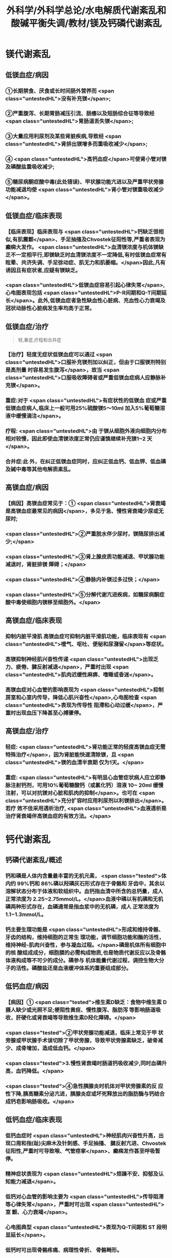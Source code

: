 #+title: 外科学/外科学总论/水电解质代谢紊乱和酸碱平衡失调/教材/镁及钙磷代谢紊乱
#+deck:外科学::外科学总论::水电解质代谢紊乱和酸碱平衡失调::教材::镁及钙磷代谢紊乱

* 镁代谢紊乱
:PROPERTIES:
:collapsed: true
:END:
** 低镁血症/病因 
:PROPERTIES:
:id: 624c1bec-b4d1-4d61-8a57-50b2078ada10
:END:
*** ①长期禁食、厌食或长时间肠外营养而 <span class="untestedHL">没有补充镁</span>;
*** ②严重腹泻、长期胃肠减压引流、肠痿以及短肠综合征等导致经 <span class="untestedHL">胃肠道丢失镁</span>;
*** ③大量应用利尿剂及某些肾脏疾病,导致经 <span class="untestedHL">肾排出镁增多而重吸收减少</span>;
*** ④ <span class="untestedHL">高钙血症</span>可使肾小管对镁及磷酸盐重吸收减少;
*** ⑤糖尿病酮症酸中毒(此处错误)、甲状腺功能亢进以及严重甲状旁腺功能减退均使 <span class="untestedHL">肾小管对镁重吸收减少</span>。
** 低镁血症/临床表现 
:PROPERTIES:
:collapsed: true
:id: 624c1bec-f7c3-472b-81fb-9507fff8c1cd
:END:
*** 【临床表现】临床表现与 <span class="untestedHL">钙缺乏很相似,有肌震颤</span>、手足抽搐及Chvostek征阳性等,严重者表现为癫痫大发作。 <span class="untestedHL">血清镁浓度与机体镁缺乏不一定相平行,即镁缺乏时血清镁浓度不一定降低,有时低镁血症常有眩晕、共济失调、手足徐动症、肌无力和肌萎缩。</span>因此,凡有诱因且有症状者,应疑有镁缺乏。
*** <span class="untestedHL">低镁血症容易引起心律失常</span>,心电图表现包括 <span class="untestedHL">P-R间期和Q-T间期延长</span>。此外,低镁血症者急性缺血性心脏病、充血性心力衰竭及冠状动脉性心脏病发生率均高于正常。
** 低镁血症/治疗
:PROPERTIES:
:id: 624c1bec-d8fc-4b30-8f3a-3a07028f872e
:END:

#+BEGIN_QUOTE
轻,重症,疗程和合并症
#+END_QUOTE 

*** 【治疗】轻度无症状低镁血症可以通过 <span class="untestedHL">口服补充镁剂加以纠正，但由于口服镁剂特别是高剂量 时容易发生腹泻</span>，故当 <span class="untestedHL">口服吸收障碍者或严重低镁血症病人应静脉补充镁</span>。
*** 重症:对于 <span class="untestedHL">有症状性的低镁血 症或严重低镁血症病人,临床上一般可用25%硫酸镁5～10ml 加入5%葡萄糖溶液中缓慢滴注</span>。
*** 疗程: <span class="untestedHL">由 于镁从细胞外液向细胞内分布相对较慢，因此即使血清镁浓度正常仍应谨慎继续补充镁1~2 天</span>。
*** 合并症:此 外，在纠正低镁血症同时，应纠正低血钙、低血钾、低血磷及碱中毒等其他电解质紊乱。
** 高镁血症/病因 
:PROPERTIES:
:id: 624c1bec-e0f1-421e-8402-d0a8b39f1339
:END:
*** 【病因】高镁血症常见于：① <span class="untestedHL">肾衰竭是高镁血症最常见的病因</span>，多见于急、慢性肾衰竭少尿或无 尿时;
*** <span class="untestedHL">②严重脱水伴少尿时，镁随尿排出减少;</span>
*** <span class="untestedHL">③肾上腺皮质功能减退、甲状腺功能减退时，肾脏排镁 障碍；</span>
*** <span class="untestedHL">④静脉内补镁过多过快；</span>
*** <span class="untestedHL">⑤分解代谢亢进疾病，如糖尿病酮症酸中毒使细胞内镁移至细胞外。</span>
** 高镁血症/临床表现 
:PROPERTIES:
:id: 624c1bec-0219-4056-9280-8bc50d6a6a68
:END:
*** 抑制内脏平滑肌 高镁血症可抑制内脏平滑肌功能，临床表现有 <span class="untestedHL">嗳气、呕吐、便秘和尿潴留</span>等症状。
*** 高镁抑制神经肌兴奋性传递  <span class="untestedHL">出现乏力、疲倦、腱反射减退</span>，严重时出现 <span class="untestedHL">肌肉迟缓性麻痹、嗜睡或昏迷</span>。
*** 高镁血症对心血管的影响表现为 <span class="untestedHL">抑制房室和心室内传导，降低心肌兴奋性</span>,心电图检查 <span class="untestedHL">表现为传导性 阻滯和心动过缓</span>，严重时出现血压下降甚至心搏骤停。
** 高镁血症/治疗 
:PROPERTIES:
:id: 624c1bec-e225-48e8-97fe-4fe7e34402c0
:END:
*** 轻症: <span class="untestedHL">肾功能正常的轻度高镁血症无需特殊治疗</span>，因为肾脏能快速清除镁，且 <span class="untestedHL">镁的血清半衰期 仅为1天。</span>
*** 重症: <span class="untestedHL">有明显心血管症状病人应立即静脉注射钙剂，可用10%葡萄糖酸钙（或氯化钙）溶液 10~ 20ml 缓慢注射，可以对抗镁对心脏和肌肉的抑制</span>。也可在 <span class="untestedHL">充分扩容时应用利尿剂以利镁排出</span>。若疗 效不佳采用透析治疗, <span class="untestedHL">血液透析是治疗肾衰竭伴高镁血症的有效方法。</span>
* 钙代谢紊乱
:PROPERTIES:
:collapsed: true
:END:
** 钙磷代谢紊乱/概述 
:PROPERTIES:
:id: 624c1bec-035d-433f-8254-9544b1858a90
:collapsed: true
:END:
*** 钙和磷是人体内含量最丰富的无机元素， <span class="tested">体内约 99%钙和 86%磷以羟磷灰石形式存在于骨骼和 牙齿中，其余以溶解状态分布于体液和软组织中。血钙指血清中所含的总钙量，成人正常浓度为 2.25~2.75mmol/L。</span>血液中磷以有机磷和无机磷两种形式存在，血磷通常是指血浆中的无机磷，成人 正常浓度为1.1~1.3mmol/L。
*** 钙主要生理功能是 <span class="untestedHL">形成和维持骨骼、牙齿的结构，维持细胞的正常生 理功能，调节细胞功能和酶的活性，维持神经-肌肉兴奋性，参与凝血过程。</span>磷是机体所有细胞中的核 酸组成成分，细胞膜的必需构成物质,也是物质代谢反应以及骨骼体液构成等不可少的成分。磷参与 机体能量代谢过程，调控生物大分子的活性。磷酸盐还是血液缓冲体系的重要组成部分。
** 低钙血症/病因 
:PROPERTIES:
:id: 624c1bec-88a7-4675-a17c-64a47df97d7e
:collapsed: true
:END:
*** 【病因】① <span class="tested">维生素D缺乏：食物中维生素 D摄人缺少或光照不足;梗阻性黄疸、慢性腹泻、脂肪泻 等影响肠道吸收，肝硬化或肾衰竭等导致维生素D羟化障碍。</span>
*** <span class="tested">②甲状旁腺功能减退，临床上常见于甲 状旁腺或甲状腺手术误切除了甲状旁腺，导致甲状旁腺素缺乏，破骨减少、成骨增加，造成低血钙。</span>
*** <span class="tested">3.慢性肾衰竭时肠道钙吸收减少,同时血磷升高，血钙降低。</span>
*** <span class="tested">④急性胰腺炎时机体对甲状旁腺素的反 应性下降,胰高糖素分泌亢进，胰腺炎症或坏死释放出的脂肪酶与钙结合成钙皂影响肠吸收。</span>
** 低钙血症/临床表现 
:PROPERTIES:
:id: 624c24c9-8aa3-4cd8-9e80-a25804b3110d
:collapsed: true
:END:
*** 低钙血症时 <span class="untestedHL">神经肌肉兴奋性升高，出现口周和指(趾)尖麻木及针刺感、手足抽搐、 腱反射亢进、Chvostek 征阳性,严重时可导致喉、气管痉挛</span>、癫痫发作甚至呼吸暂停。
*** 精神症状表现为  <span class="untestedHL">烦躁不安、抑郁及认知能力减退</span>。
*** 低钙对心血管的影响主要为 <span class="untestedHL">传导阻滞等心律失常</span>，严重时可出现 <span class="untestedHL">室 颤、心力衰竭</span>。
*** 心电图典型 <span class="untestedHL">表现为Q-T间期和 ST 段明显延长</span>。
*** 低钙时可出现骨骼疼痛、病理性骨折、 骨骼畸形。
** 低钙血症/诊断 
:PROPERTIES:
:id: 624c24d8-f37f-4e24-a73d-6008e69c7227
:collapsed: true
:END:
*** 【诊断】根据病史、体格检查及实验室检测常可明确诊断， <span class="untestedHL">血钙浓度低于2.25mmol/L.</span>有诊断 价值。
** 低钙血症/治疗 
:PROPERTIES:
:id: 624c24e5-e293-42ce-9a52-97b7c5a6087e
:collapsed: true
:END:
*** 【治疗】低钙血症 <span class="untestedHL">出现手足抽搐、喉头痉挛等症状时应立即处理，一般用 10% 葡萄糖酸钙 10~ 20ml 稀释后缓慢静脉注射，通常用药后立即起作用。</span>然后可用10% 葡萄糖酸钙稀释于5%葡萄糖溶 液中滴注，调整滴注速度直至血清钙浓度达到正常值下限。
*** <span class="untestedHL">对伴有低镁血症病人，镁的补充有助于低 钙血症的纠正</span>
*** 慢性低钙血症首先要治疗原发病,如维生素D缺乏、甲状旁腺功能减退， <span class="untestedHL">通常推荐联 合应用钙和维生素D 制剂</span>,临床上应用最多的是骨化三醇加碳酸钙或葡萄糖酸钙等钙剂，治疗目标是 维持血清钙浓度于正常值低限。
** 高钙血症/病因 
:PROPERTIES:
:id: 624c270c-7af4-4af8-9410-b1ee3a218e07
:collapsed: true
:END:
*** <span class="tested">①甲状旁腺功能亢进症：常见于甲状旁腺腺瘤或增生;</span>
*** <span class="tested">②白血病、多发性骨髓瘤等恶性 肿瘤或恶性肿瘤骨转移;</span>
*** <span class="tested">③维生素 D 中毒：长期大量服用维生素D可造成维生素D中毒，导致高钙高 磷血症。</span>
** 高钙血症/临床表现 
:PROPERTIES:
:id: 624c27c1-2931-4c68-aea7-1591e6332441
:collapsed: true
:END:
*** <span class="untestedHL">轻度高钙血症常无特异性症状</span>
*** 血钙浓度进一步增高尤其是合并甲状旁腺功能亢 进病人，可出现 <span class="untestedHL">疲乏无力、精神不集中、失眼、抑郁、腱反射迟钝、</span>肌力下降等,严重者可出现神志不清 甚至昏迷。恶心、呕吐、便秘在高钙血症病人中十分常见，少数病人合并溃疡病及胰腺炎。
*** 对骨骼系 统影响为 <span class="untestedHL">尿路结石、骨骼疼痛、畸形或病理性骨折</span>。
*** <span class="untestedHL">高钙可使心肌兴奋性增加，容易出现心律失常及 洋地黄中毒,心电图表现为Q-T间期缩短</span>，很多病人合并高血压。
** 高钙血症/治疗 
:PROPERTIES:
:id: 624c2860-7f70-4b76-9ffe-7f454899d3d9
:collapsed: true
:END:
*** 【治疗】高钙血症治疗包括病因治疗和降低血钙治疗， <span class="untestedHL">甲状旁腺功能亢进者手术切除腺瘤或增 生的腺组织可彻底治愈</span>。常用的降低血钙方法有：
*** ① <span class="untestedHL">增加尿钙排出</span>：高钙血症常有低血容量，补充血 容量可增加尿钙排出; <span class="untestedHL">袢利尿剂可抑制钙重吸收而增加尿钙排泄。</span>
*** ② <span class="untestedHL">抑制骨吸收：降钙素可抑制骨吸 收</span>、增加尿钙排泄;唑来膦酸盐是目前治疗恶性肿瘤骨转移的标准治疗。
*** ③ <span class="untestedHL">减少肠道钙吸收</span>：糖皮质激素通过抑制维生素 D减少肠道对钙的吸收，增加肾脏排出钙；口服磷制剂可以降低肠道对钙的吸 收。
*** ④透析： <span class="untestedHL">透析可有效降低血钙浓度，对肾功能不全或心功能不全病人尤为适用。</span>
* 磷代谢紊乱
:PROPERTIES:
:collapsed: true
:END:
** 低磷血症
*** 低磷血症/病因 
:PROPERTIES:
:id: 624c294b-f241-48e1-bdf3-23d80e565cc8
:collapsed: true
:END:
**** ①饥饿、长期禁食，反复呕吐、腹泻等 <span class="untestedHL">导致肠道吸收磷减少。</span>
**** ② <span class="untestedHL">急性乙醇中毒、甲状旁腺 功能亢进</span>、长期应用糖皮质激素或利尿剂、代谢性酸中毒、糖尿病等可使得尿磷排泄增加。
**** ③应用 <span class="untestedHL">胰岛素、雄性激素、大量静脉输注葡萄糖等可促使磷进人细胞内</span>。
**** ④ <span class="untestedHL">长期肠外营养未补充磷制剂。</span>
*** 低磷血症/临床表现 
:PROPERTIES:
:id: 624c29ff-4ca5-4496-8fd9-33c9b60c368c
:collapsed: true
:END:
**** 【临床表现】 <span class="untestedHL">轻度低磷血症往往因无特异性的临床表现而被忽略</span>。
**** 低磷血症 <span class="untestedHL">可引起代谢性脑 病，表现为易激动、神志障碍</span>、重症者可有木僵、昏迷。神经肌肉症状表现为肌无力，甚至可因呼吸肌 无力出现呼吸因难，呼吸衰竭。 <span class="untestedHL">胃肠道症状</span>为食欲下降、恶心、呕吐、腹泻、便秘等。重度低磷血症临 床上还可出现心律失常、急性心力衰竭、心搏骤停、低血压、休克等表现。
*** 低磷血症/诊断 
:PROPERTIES:
:id: 624c2a16-e1da-47ef-a767-cc7e312ebb24
:collapsed: true
:END:
**** 【诊断】根据病史、临床症状及实验室检查常可明确诊断，测定尿磷和血磷有助于诊断， <span class="untestedHL">血清无机磷<0.8mmol/L 时诊断成立。</span>
*** 低磷血症/治疗 
:PROPERTIES:
:id: 624c2a16-b593-4d44-a0fd-adc6a51a2ec4
:collapsed: true
:END:
**** 【治疗】 <span class="untestedHL">低磷血症主要是针对病因治疗,</span>轻度无症状的低磷血症无需特别处理，或每日口服补充 磷1~2g,分次给予。严重低磷血症或症状明显病人需要静脉补充磷，当血清磷<0.3mmol/L每日静脉 补充磷酸盐量为0.3mmol/kg,在24小时内给子。血磷浓度在0.3~0.6mmol/L时一般每日静脉补充 50~60mmol 磷酸盐安全且有效。 <span class="untestedHL">补充磷制剂时应注意低钙血症</span>、抽搐、低血压、腹泻等， <span class="untestedHL">应及时纠正 存在的低钾血症和低镁血症以及水、酸碱代谢紊乱</span>,维护心、肺等重要脏器功能。
** 高磷血症
*** 高磷血症/病因 
:PROPERTIES:
:id: 624c2af0-dd30-4812-bfb0-32f96462b6e6
:END:
**** <span class="untestedHL">【病因】①急、慢性肾功能不全，肾排磷减少;</span>
**** <span class="untestedHL">②甲状旁腺功能低下，尿磷排出减少;</span>
**** <span class="untestedHL">③维生素D 中毒时可促进肠道及肾脏对磷的重吸收;</span>
**** <span class="untestedHL">④甲状腺功能亢进可促进溶骨发生;</span>
**** <span class="untestedHL">⑤急性酸中毒、骨骼肌 破坏、高热、恶性肿瘤等可促使磷向细胞外移出。</span>
*** 高磷血症/临床表现 
:PROPERTIES:
:id: 624c2ba5-f240-4221-aaa3-502539cb4ab0
:END:
**** 高磷血症并不产生特殊临床症状， <span class="untestedHL">急性高磷血症增加钙磷沉淀风险</span>，从而导致软组 织及肾脏钙化，引起肾衰竭。
**** <span class="untestedHL">高磷常继发性低钙血症，病人可因为低钙引起抽搐、心律失常、低血压等</span> 临床症状。
*** 高磷血症/诊断 
:PROPERTIES:
:id: 624c2cc2-5c2b-49f9-9a76-68e8166a1c22
:END:
**** 成人血清无机磷≥1.6mmol/L为高磷血症(hyperphosphatemia）。
*** 高磷血症/治疗 
:PROPERTIES:
:id: 624c2c0f-2828-4c8e-b80a-9fa767f8e85f
:END:
**** <span class="untestedHL">除对原发病作防治外，无症状或肾功能正常的高磷血症无需特殊治疗</span>，过量的磷可以通过肾脏排出。
**** 急性肾衰竭或伴明显高磷血症者， <span class="untestedHL">可通过血液透析治疗清除过高的血磷</span>。慢性高磷血 症的治疗包括限制食物中磷的摄人，口服钙盐、氢氧化铝等。
